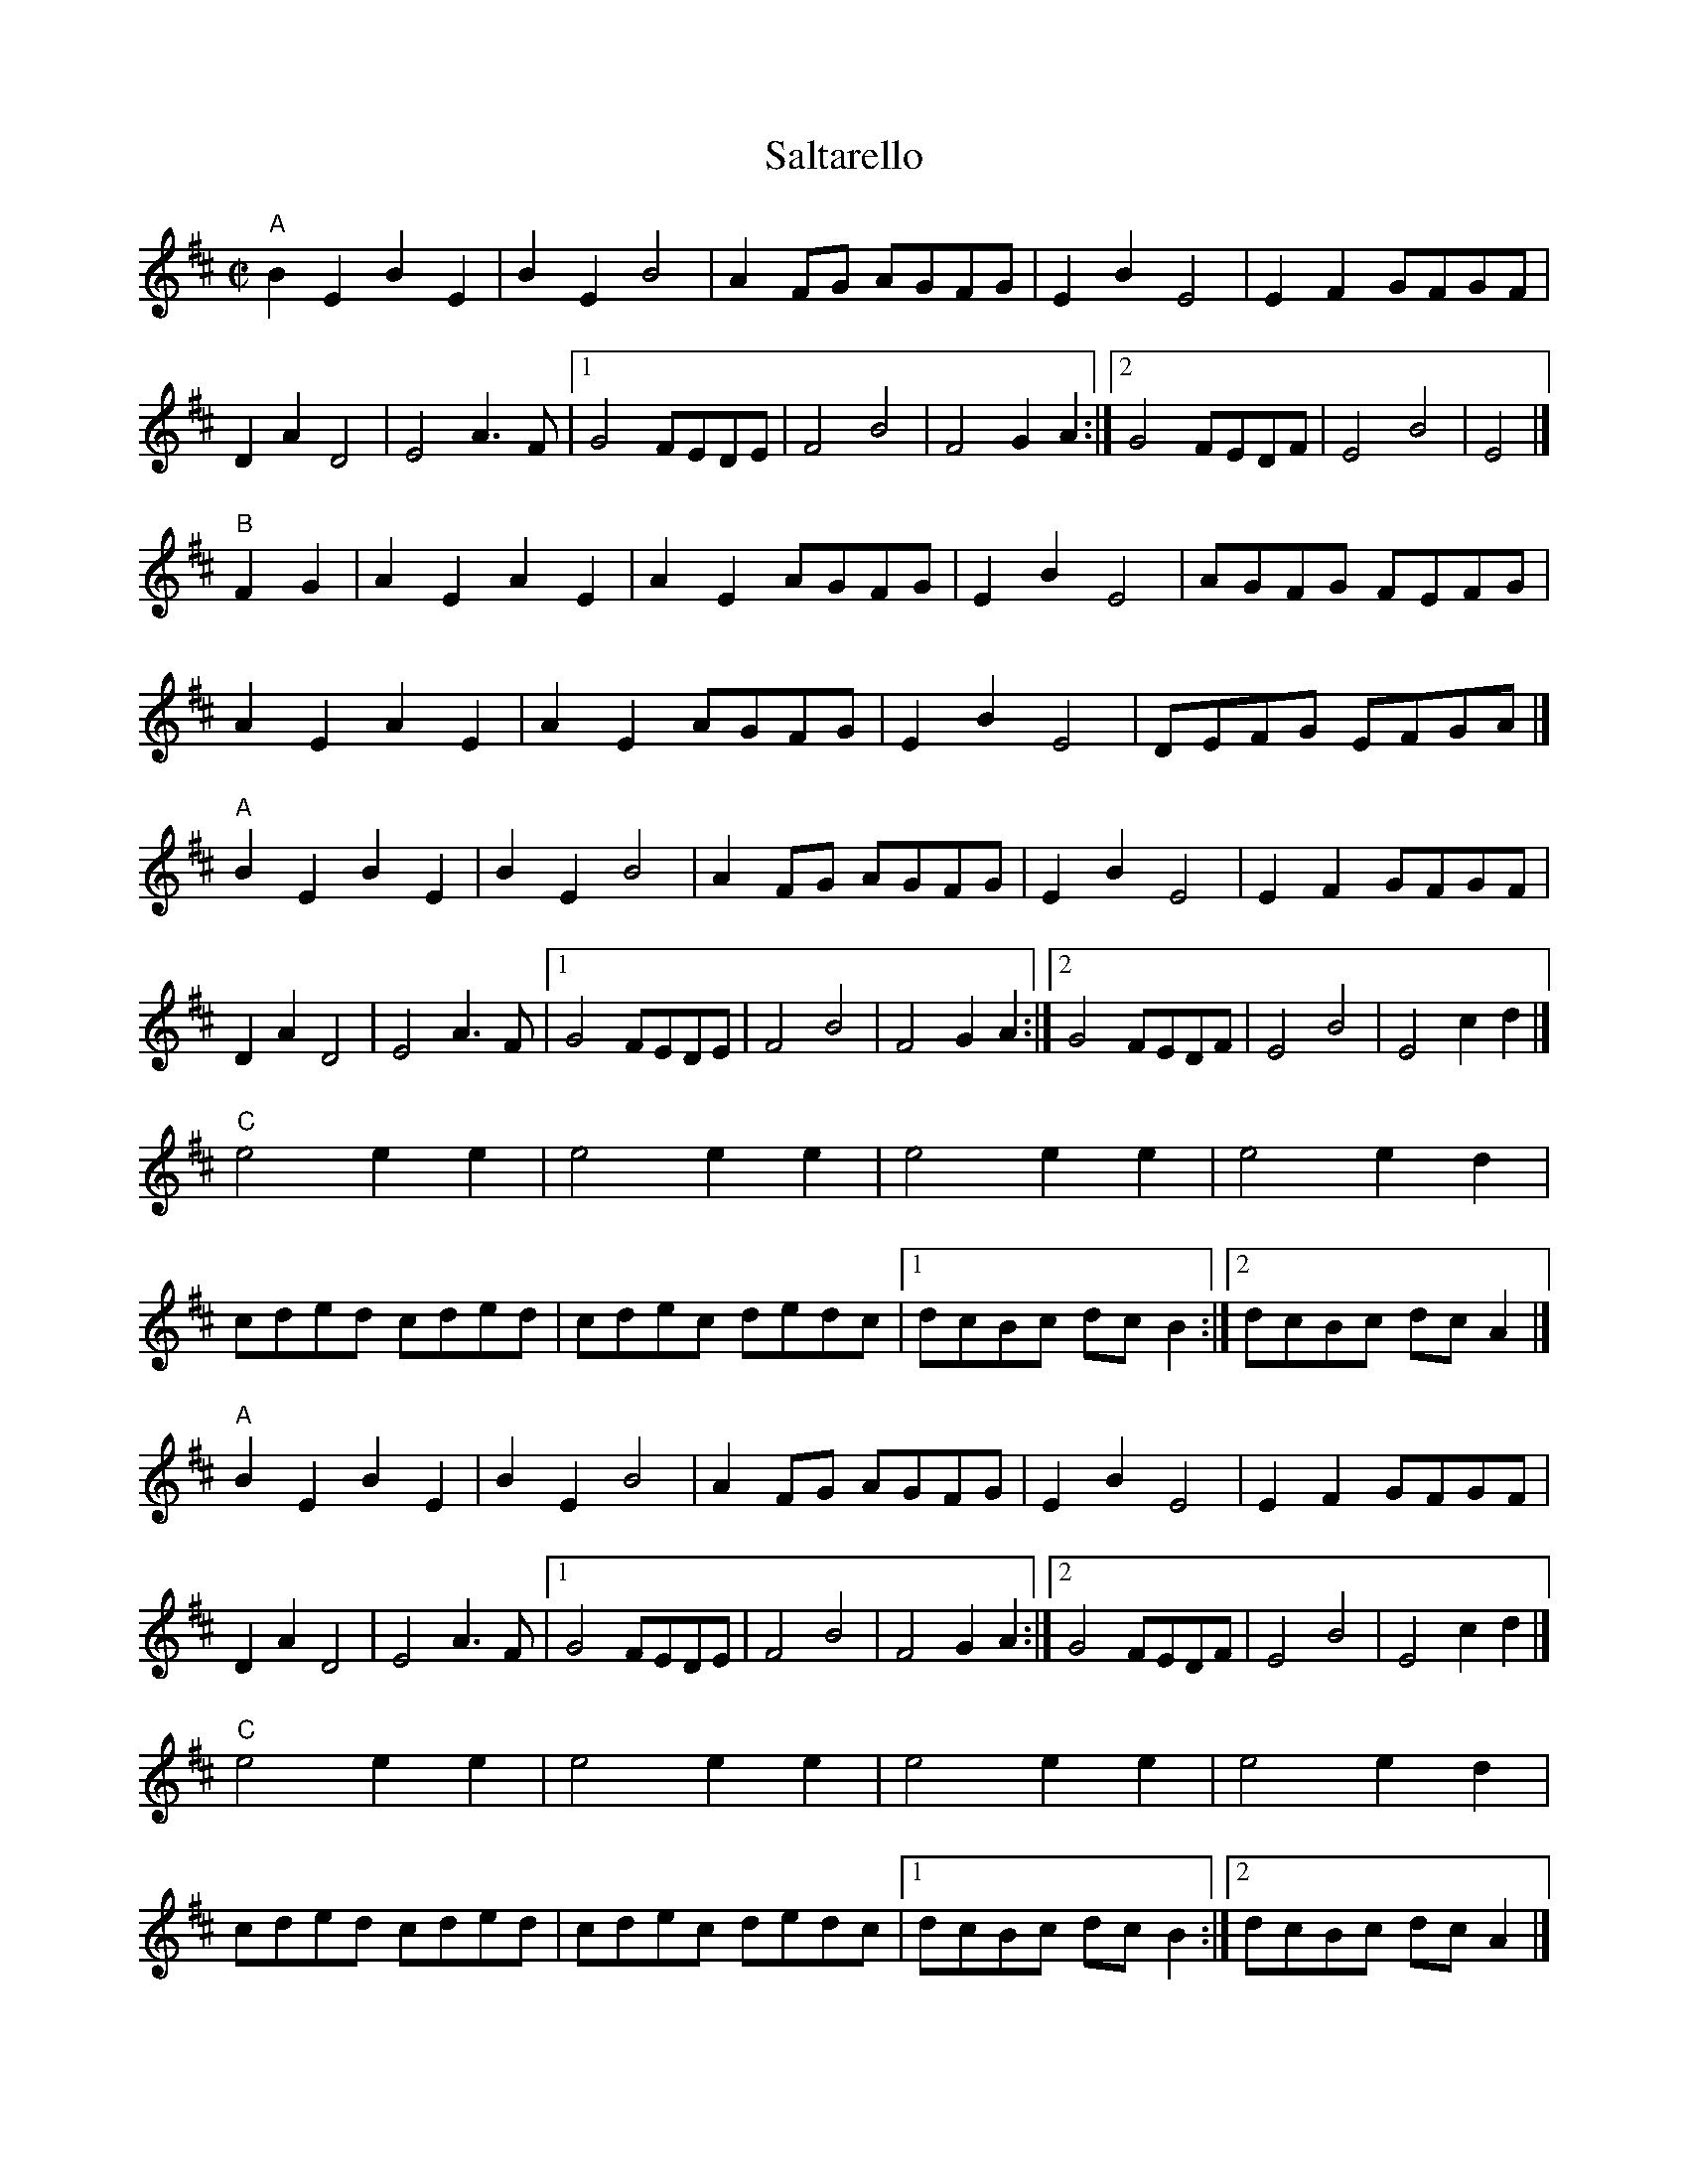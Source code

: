X:1
T:Saltarello
S:Dead Can Dance: http://www.youtube.com/watch?v=KxYAUXjrqKU
Z:MTGuru for C&F
M:C|
K:EDor
"A"
B2E2 B2E2|B2E2 B4|A2FG AGFG|E2B2 E4|E2F2 GFGF|
D2A2 D4|E4 A3F|1 G4 FEDE|F4 B4|F4 G2A2:|2 G4 FEDF|E4 B4|E4|]
"B"
F2G2|A2E2 A2E2|A2E2 AGFG|E2B2 E4|AGFG FEFG|
A2E2 A2E2|A2E2 AGFG|E2B2 E4|DEFG EFGA|]
"A"
B2E2 B2E2|B2E2 B4|A2FG AGFG|E2B2 E4|E2F2 GFGF|
D2A2 D4|E4 A3F|1 G4 FEDE|F4 B4|F4 G2A2:|2 G4 FEDF|E4 B4|E4 c2d2|]
"C"
e4 e2e2|e4 e2e2|e4 e2e2|e4 e2d2|
cded cded|cdec dedc|1 dcBc dcB2:|2 dcBc dcA2|]
"A"
B2E2 B2E2|B2E2 B4|A2FG AGFG|E2B2 E4|E2F2 GFGF|
D2A2 D4|E4 A3F|1 G4 FEDE|F4 B4|F4 G2A2:|2 G4 FEDF|E4 B4|E4 c2d2|]
"C"
e4 e2e2|e4 e2e2|e4 e2e2|e4 e2d2|
cded cded|cdec dedc|1 dcBc dcB2:|2 dcBc dcA2|]
"A"
B2E2 B2E2|B2E2 B4|A2FG AGFG|E2B2 E4|E2F2 GFGF|
D2A2 D4|E4 A3F|1 G4 FEDE|F4 B4|F4 G2A2:|2 G4 FEDF|E4 B4|E4|]
"B"
F2G2|A2E2 A2E2|A2E2 AGFG|E2B2 E4|AGFG FEFG|
A2E2 A2E2|A2E2 AGFG|E2B2 E4|DEFG EFGA|]
"D"
B2E2 B2E2|B2E2 B4|A2FG AGFG|E2B2 E4|
E2F2 GFGF|D2A2 D4|E4 A3F|G4 FEDF|E4 B4|E4|]
"E"
c2d2|e4 e2e2|e4 e2e2|e4 e2e2|e8|]
